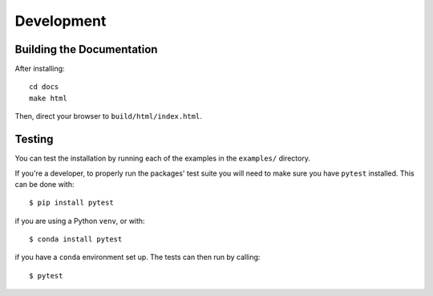 ===========
Development
===========

Building the Documentation
==========================

After installing::

   cd docs
   make html

Then, direct your browser to ``build/html/index.html``.

Testing
=======

You can test the installation by running each of the examples in the
``examples/`` directory.

If you're a developer, to properly run the packages' test suite you will need
to make sure you have ``pytest`` installed. This can be done with::

    $ pip install pytest

if you are using a Python ``venv``, or with::

    $ conda install pytest

if you have a ``conda`` environment set up. The tests can then run by calling::

    $ pytest
